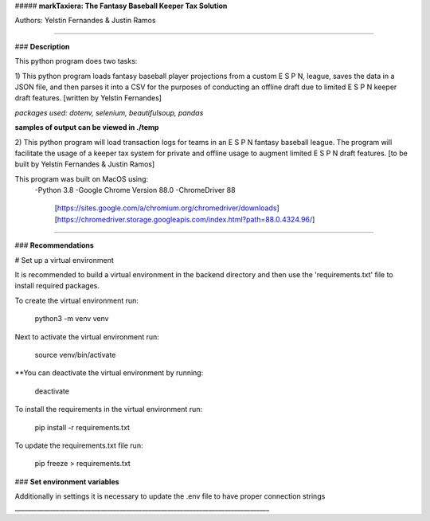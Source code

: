 ##### **markTaxiera: The Fantasy Baseball Keeper Tax Solution**

Authors: Yelstin Fernandes & Justin Ramos

________________________________________________________________________________


### **Description**

This python program does two tasks:

1) This python program loads fantasy baseball player projections from a custom E S P N,
league, saves the data in a JSON file, and then parses it into a CSV for the purposes
of conducting an offline draft due to limited E S P N keeper draft features.
[written by Yelstin Fernandes]

*packages used: dotenv, selenium, beautifulsoup, pandas* 

**samples of output can be viewed in ./temp**


2) This python program will load transaction logs for teams in an E S P N
fantasy baseball league. The program will facilitate the usage of a keeper tax
system for private and offline usage to augment limited E S P N draft features.
[to be built by Yelstin Fernandes & Justin Ramos]

This program was built on MacOS using:
  -Python 3.8
  -Google Chrome Version 88.0
  -ChromeDriver 88
    [https://sites.google.com/a/chromium.org/chromedriver/downloads]
    [https://chromedriver.storage.googleapis.com/index.html?path=88.0.4324.96/]


________________________________________________________________________________


### **Recommendations**

# Set up a virtual environment

It is recommended to build a virtual environment in the backend directory and
then use the 'requirements.txt' file to install required packages.

To create the virtual environment run:

  python3 -m venv venv

Next to activate the virtual environment run:

  source venv/bin/activate

**You can deactivate the virtual environment by running:

  deactivate

To install the requirements in the virtual environment run:

  pip install -r requirements.txt

To update the requirements.txt file run:

  pip freeze > requirements.txt

### **Set environment variables**

Additionally in settings it is necessary to update the .env file to have
proper connection strings
________________________________________________________________________________
